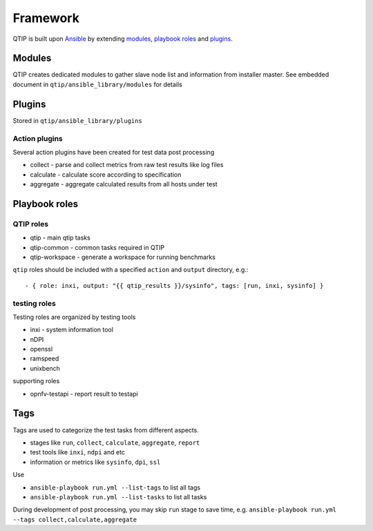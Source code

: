 .. This work is licensed under a Creative Commons Attribution 4.0 International License.
.. http://creativecommons.org/licenses/by/4.0
.. (c) 2017 ZTE Corp.


*********
Framework
*********

QTIP is built upon `Ansible`_ by extending `modules`_, `playbook roles`_ and `plugins`_.

.. _Ansible: https://www.ansible.com/
.. _modules: http://docs.ansible.com/ansible/modules.html
.. _playbook roles: http://docs.ansible.com/ansible/playbooks_roles.html
.. _plugins: http://docs.ansible.com/ansible/dev_guide/developing_plugins.html

Modules
=======

QTIP creates dedicated modules to gather slave node list and information from installer master. See embedded document
in ``qtip/ansible_library/modules`` for details

Plugins
=======

Stored in ``qtip/ansible_library/plugins``

Action plugins
--------------

Several action plugins have been created for test data post processing

* collect - parse and collect metrics from raw test results like log files
* calculate - calculate score according to specification
* aggregate - aggregate calculated results from all hosts under test

Playbook roles
==============

QTIP roles
----------

* qtip - main qtip tasks
* qtip-common - common tasks required in QTIP
* qtip-workspace - generate a workspace for running benchmarks

``qtip`` roles should be included with a specified ``action`` and ``output`` directory, e.g.::

    - { role: inxi, output: "{{ qtip_results }}/sysinfo", tags: [run, inxi, sysinfo] }

testing roles
-------------

Testing roles are organized by testing tools

* inxi - system information tool
* nDPI
* openssl
* ramspeed
* unixbench

supporting roles

* opnfv-testapi - report result to testapi

Tags
====

Tags are used to categorize the test tasks from different aspects.

* stages like ``run``, ``collect``, ``calculate``, ``aggregate``, ``report``
* test tools like ``inxi``, ``ndpi`` and etc
* information or metrics like ``sysinfo``, ``dpi``, ``ssl``

Use

* ``ansible-playbook run.yml --list-tags`` to list all tags
* ``ansible-playbook run.yml --list-tasks`` to list all tasks

During development of post processing, you may skip ``run`` stage to save time, e.g.
``ansible-playbook run.yml --tags collect,calculate,aggregate``
